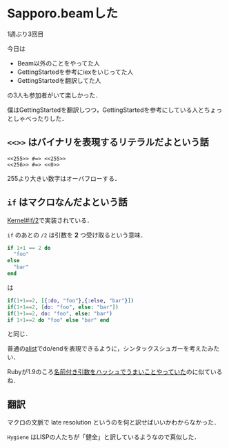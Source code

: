 * Sapporo.beamした

1週ぶり3回目

今日は

- Beam以外のことをやってた人
- GettingStartedを参考にiexをいじってた人
- GettingStartedを翻訳してた人

の3人も参加者がいて楽しかった．

僕はGettingStartedを翻訳しつつ，GettingStartedを参考にしている人とちょっとしゃべったりした．

** =<<>>= はバイナリを表現するリテラルだよという話

#+begin_src
<<255>> #=> <<255>>
<<256>> #=> <<0>>
#+end_src

255より大きい数字はオーバフローする．

** =if= はマクロなんだよという話

[[http://elixir-lang.org/docs/master/Kernel.html#if/2][Kernel#if/2]]で実装されている．

=if= のあとの =/2= は引数を *2* つ受け取るという意味．

#+begin_src elixir
if 1+1 == 2 do
  "foo"
else
  "bar"
end
#+end_src

は

#+begin_src elixir
if(1+1==2, [{:do, "foo"},{:else, "bar"}])
if(1+1==2, [do: "foo", else: "bar"])
if(1+1==2, do: "foo", else: "bar")
if 1+1==2 do "foo" else "bar" end
#+end_src

と同じ．

普通の[[http://www.gnu.org/software/emacs/manual/html_node/elisp/Association-Lists.html][alist]]でdo/endを表現できるように，シンタックスシュガーを考えたみたい．

Rubyが1.9のころ[[http://magazine.rubyist.net/?0041-200Special-kwarg][名前付き引数をハッシュでうまいことやっていた]]のに似ているね．

** 翻訳

マクロの文脈で late resolution というのを何と訳せばいいかわからなかった．

=Hygiene= はLISPの人たちが「健全」と訳しているようなので真似した．
